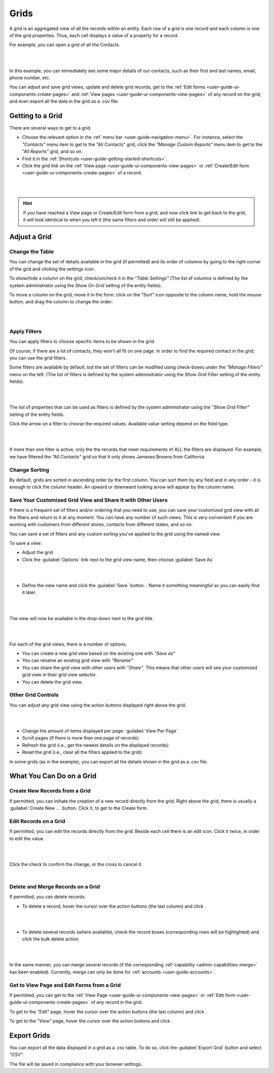 .. _user-guide-ui-components-grids:
    
Grids
=====


A grid is an aggregated view of all the records within an entity. Each row of a grid is one record and each column is 
one of the grid properties. Thus, each cell displays a value of a property for a record.

For example, you can open a grid of all the Contacts. 

|

.. image:: ../img/data_management/grid/grid_01.png

|

In this example, you can immediately see some major details of our contacts, such as their first and last names, email, 
phone number, etc.

You can adjust and save grid views, update and delete grid records, get to the 
:ref:`Edit forms <user-guide-ui-components-create-pages>` and :ref:`View pages <user-guide-ui-components-view-pages>` 
of any record on the grid, and even export all the data in the grid as a .csv file.

Getting to a Grid
-----------------

There are several ways to get to a grid.

- Choose the relevant option in the :ref:`menu bar <user-guide-navigation-menu>`. For instance, select the *"Contacts"* 
  menu item to get to the "All Contacts" grid, click the *"Manage Custom Reports"* menu item to get to the 
  *"All Reports"* grid, and so on.
 
  
- Find it in the :ref:`Shortcuts <user-guide-getting-started-shortcuts>`.

- Click the grid link on the :ref:`View page <user-guide-ui-components-view-pages>` 
  or :ref:`Create/Edit form <user-guide-ui-components-create-pages>` of a record. 

|

.. image:: ../img/data_management/grid/grid_from_view.png

|

.. hint::

    If you have reached a View page or Create/Edit form from a grid, and now click  link to get back to the grid, it 
    will look identical to when you left it (the same filters and order will still be applied).   

.. _user-guide-ui-components-grids-adjust:    

Adjust a Grid
-------------

.. _user-guide-ui-components-grids-change-table:

Change the Table
^^^^^^^^^^^^^^^^

You can change the set of details available in the grid (if permitted) and its order of columns by going to the right 
corner of the grid and clicking the settings icon |IcSettings|.

To show/hide a column on the grid, check/uncheck it in the *"Table Settings"*.(The list of columns is defined 
by the system administrator using the *Show On Grid* setting of the entity fields).

To move a column on the grid, move it in the form: click on the "Sort" icon opposite to the column name, hold the mouse 
button, and drag the column to change the order:

|

.. image:: ../img/data_management/grid/grid_table_settings.png

|

.. _user-guide-ui-components-grid-filters:

Apply Filters
^^^^^^^^^^^^^

You can apply filters to choose specific items to be shown in the grid. 

Of course, if there are a lot of contacts, they won't all fit on one page. In order to find the required contact in the 
grid, you can use the grid filters. 

Some filters are available by default, but the set of filters can be modified using check-boxes under the 
*"Manage Filters"* menu on the left. (The list of filters is defined 
by the system administrator using the *Show Grid Filter* setting of the entity fields).

|

.. image:: ../img/data_management/grid/grid_filters.png

|

The list of properties that can be used as filters is defined by the system administrator using the *"Show Grid Filter"* 
setting of the entity fields. 


Click the arrow on a filter to choose the required values. Available value setting depend on the field type. 

|

.. image:: ../img/data_management/grid/grid_filters_define.png

|

If more than one filter is active, only the the records that meet requirements of ALL the filters are displayed. For 
example, we have filtered the *"All Contacts"* grid so that it only shows Jameses Browns from California.

.. image:: ../img/data_management/grid/grid_02.png


Change Sorting
^^^^^^^^^^^^^^

By default, grids are sorted in ascending order by the first column. You can sort them by any field and in any order -
it is enough to click the column header. An upward or downward looking arrow will appear by the column name.


.. _user-guide-ui-components-grid-customized:

Save Your Customized Grid View and Share It with Other Users
^^^^^^^^^^^^^^^^^^^^^^^^^^^^^^^^^^^^^^^^^^^^^^^^^^^^^^^^^^^^

If there is a frequent set of filters and/or ordering that you need to use, you can save your customized grid view with 
all the filters and return to it at any moment. You can have any number of such views. This is very convenient if you 
are working with customers from different stores, contacts from different states, and so on. 

You can save a set of filters and  any custom sorting you've applied to the grid using the named view.

To save a view:

- Adjust the grid

- Click the :guilabel:`Options` link next to the grid view name, then choose :guilabel:`Save As` 

|

.. image:: ../img/data_management/grid/grid_custom_view_01.png

|

- Define the view name and click the :guilabel:`Save` button. . Name it something meaningful so you can easily find it 
  later.

|

.. image:: ../img/data_management/grid/grid_custom_view_02.png

|

The view will now be available in the drop-down next to the grid title.

|

.. image:: ../img/data_management/grid/grid_custom_view_03.png

|    

For each of the grid views, there is a number of options.

.. image:: ../img/data_management/grid/grid_custom_view_04.png

- You can create a new grid view based on the existing one with *"Save as"*
- You can rename an existing grid view with *"Rename"*
- You can share the grid view with other users with *"Share"*. This means that other users will see your customized 
  grid view in their grid view selector.
- You can delete the grid view.

.. _user-guide-ui-components-grid-action-buttons:

Other Grid Controls
^^^^^^^^^^^^^^^^^^^

You can adjust any grid view using the action buttons displayed right above the grid.

|

.. image:: ../img/data_management/grid/grid_action_buttons.png

|

- Change the amount of items displayed per page: :guilabel:`View Per Page`

- Scroll pages (if there is more than one page of records): |ScrollPage|

- Refresh the grid (i.e., get the newest details on the displayed records): |BRefresh|

- Reset the grid (i.e., clear all the filters applied to the grid): |BReset|



In some grids (as in the example), you can export all the details shown in the grid as a .csv file.


.. _user-guide-ui-components-grid-action-icons:

What You Can Do on a Grid
-------------------------

Create New Records from a Grid
^^^^^^^^^^^^^^^^^^^^^^^^^^^^^^

If permitted, you can initiate the creation of a new record directly from the grid.
Right above the grid, there is usually a :guilabel:`Create New ...` button. Click it, to get to the Create form.

.. _user-guide-ui-components-grid-edit:

Edit Records on a Grid
^^^^^^^^^^^^^^^^^^^^^^

If permitted, you can edit the records directly from the grid. Beside each cell there is an edit icon. Click it twice, 
in order to edit the value. 

|

.. image:: ../img/data_management/grid/grid_edit.png

|

Click the check to confirm the change, or the cross to cancel it.

|

.. image:: ../img/data_management/grid/grid_edit_confirm.png


.. _user-guide-ui-components-grids-delete-merge:

Delete and Merge Records on a Grid
^^^^^^^^^^^^^^^^^^^^^^^^^^^^^^^^^^

If permitted, you can delete records.

- To delete a record, hover the cursor over the action buttons (the last column) and click |IcDelete|.

|

.. image:: ../img/data_management/grid/grid_delete.png

|


- To delete several records (where available), check the record boxes (corresponding rows will be highlighted) and 
  click the bulk delete action.

|
  
.. image:: ../img/data_management/grid/grids_delete_bulk.png

|

In the same manner, you can merge several records (if the corresponding :ref:`capabiltiy <admin-capabilities-merge>` has 
been enabled). Currently, merge can only be done for  :ref:`accounts <user-guide-accounts>`.


Get to View Page and Edit Forms from a Grid
^^^^^^^^^^^^^^^^^^^^^^^^^^^^^^^^^^^^^^^^^^^

If permitted, you can get to the :ref:`View Page <user-guide-ui-components-view-pages>` or 
:ref:`Edit form <user-guide-ui-components-create-pages>` of any record in the grid.
 

To get to the *"Edit"* page, hover the cursor over the action buttons (the last column) and click |IcEdit|.  

To get to the *"View"* page, hover the cursor over the action buttons and click |IcView|. 

 
.. _user-guide-ui-components-grid-action-buttons-export:

Export Grids
------------

You can export all the data displayed in a grid as a .csv table. To do so, click the 
:guilabel:`Export Grid` button and select *"CSV"*.

.. image:: ../img/data_management/grid/export_grid.png

The file will be saved in compliance with your browser settings.

 
 
.. |IcDelete| image:: /img/buttons/IcDelete.png
   :align: middle
   
.. |IcSettings| image:: /img/buttons/IcSettings.png
   :align: middle

.. |IcEdit| image:: /img/buttons/IcEdit.png
   :align: middle

.. |IcView| image:: /img/buttons/IcView.png
   :align: middle
   
.. |IcBulk| image:: /img/buttons/IcBulk.png
   :align: middle
   
.. |ScrollPage| image:: /img/buttons/scroll_page.png
   :align: middle
   
.. |BRefresh| image:: /img/buttons/BRefresh.png
   :align: middle
   
.. |BReset| image:: /img/buttons/BReset.png
   :align: middle
